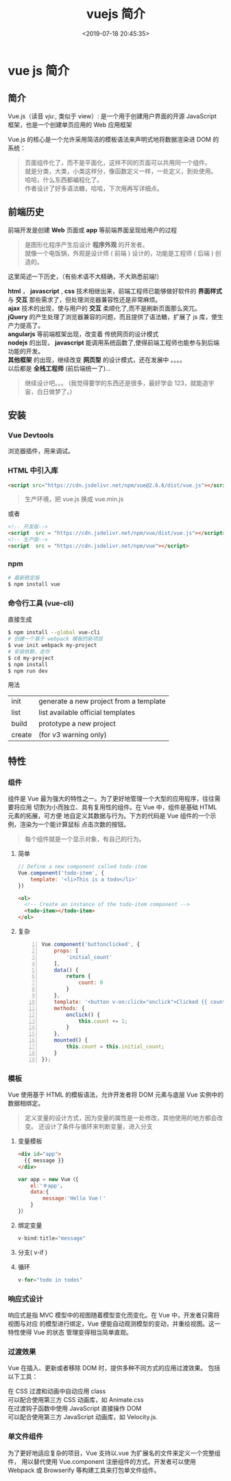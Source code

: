 #+TITLE: vuejs 简介
#+DESCRIPTION: vuejs 简介
#+TAGS: vue,vuejs
#+CATEGORIES: 框架使用
#+DATE: <2019-07-18 20:45:35>

* vue js 简介                                                      
** 简介 
   Vue.js（读音 /vjuː/, 类似于 view）: 是一个用于创建用户界面的开源 JavaScript 框架，也是一个创建单页应用的 Web 应用框架
   
   Vue.js 的核心是一个允许采用简洁的模板语法来声明式地将数据渲染进 DOM 的系统：
  #+HTML: <!-- more -->
  
   #+begin_quote
   #+begin_verse
   页面组件化了，而不是平面化，这样不同的页面可以共用同一个组件。
   就是分类，大类，小类这样分，像函数定义一样，一处定义，到处使用。
   哈哈，什么东西都编程化了。
   作者设计了好多语法糖，哈哈，下次用再写详细点。
   #+end_verse
   #+end_quote
** 前端历史
   前端开发是创建 *Web* 页面或 *app* 等前端界面呈现给用户的过程
   #+begin_quote
   #+begin_verse
   是图形化程序产生后设计 *程序外观* 的开发者。
   就像一个电饭锅，外观是设计师 ( 前端 ) 设计的，功能是工程师 ( 后端 ) 创造的。
   #+end_verse
   #+end_quote
  
   这里简述一下历史，（有些术语不大精确，不大熟悉前端!）
   #+begin_verse
   *html* ， *javascript* , *css* 技术相继出来，前端工程师已能够做好软件的 *界面样式* 与 *交互* 那些需求了，但处理浏览器兼容性还是非常麻烦。
   *ajax* 技术的出现，使与用户的 *交互* 柔顺化了,而不是刷新页面那么突兀。
   *jQuery* 的产生处理了浏览器兼容的问题，而且提供了语法糖，扩展了 js 库，使生产力提高了。
   *angularjs*  等前端框架出现，改变着 传统网页的设计模式
   *nodejs* 的出现， *javascript* 能调用系统函数了,使得前端工程师也能参与到后端功能的开发。
   *其他框架* 的出现，继续改变 *网页型* 的设计模式，还在发展中 。。。。
   以后都是 *全栈工程师* (前后端统一了)...
   #+end_verse
   #+begin_quote
   继续设计吧。。。 (我觉得要学的东西还是很多，最好学会 123，就能造宇宙，白日做梦了。)
   #+end_quote
** 安装   
*** Vue Devtools   
    浏览器插件，用来调试。
*** HTML 中引入库
    #+begin_src html
      <script src="https://cdn.jsdelivr.net/npm/vue@2.6.6/dist/vue.js"></script>
    #+end_src
     
    #+begin_quote
    生产环境，把 vue.js 换成 vue.min.js
    #+end_quote
    
    或者
    #+begin_src html
      <!-- 开发版-->
      <script  src = "https://cdn.jsdelivr.net/npm/vue/dist/vue.js"></script>
      <!-- 生产版-->
      <script  src = "https://cdn.jsdelivr.net/npm/vue"></script>
    #+end_src
*** npm
    #+begin_src sh
      # 最新稳定版
      $ npm install vue
    #+end_src
*** 命令行工具 (vue-cli)
    直接生成
    #+begin_src sh
      $ npm install --global vue-cli
      # 创建一个基于 webpack 模板的新项目
      $ vue init webpack my-project
      # 安装依赖，走你
      $ cd my-project
      $ npm install
      $ npm run dev
    #+end_src
    
    用法
    | init   | generate a new project from a template |
    | list   | list available official templates      |
    | build  | prototype a new project                |
    | create | (for v3 warning only)                  |
** 特性    
*** 组件
    组件是 Vue 最为强大的特性之一。为了更好地管理一个大型的应用程序，往往需要将应用
    切割为小而独立、具有复用性的组件。在 Vue 中，组件是基础 HTML 元素的拓展，可方便
    地自定义其数据与行为。下方的代码是 Vue 组件的一个示例，渲染为一个能计算鼠标
    点击次数的按钮。
    #+begin_quote
    每个组件就是一个显示对象，有自己的行为。
    #+end_quote
**** 简单 
     #+begin_src js
       // Define a new component called todo-item
       Vue.component('todo-item', {
           template: '<li>This is a todo</li>'
       })
     #+end_src


     #+begin_src html
       <ol>
         <!-- Create an instance of the todo-item component -->
         <todo-item></todo-item>
       </ol>
     #+end_src

**** 复杂
     #+begin_src js -n
       Vue.component('buttonclicked', {
           props: [
               'initial_count'
           ],
           data() {
               return {
                   count: 0
               }
           },
           template: '<button v-on:click="onclick">Clicked {{ count }} times</button>',
           methods: {
               onclick() {
                   this.count += 1;
               }
           },
           mounted() {
               this.count = this.initial_count;
           }
       });
     #+end_src
*** 模板
    Vue 使用基于 HTML 的模板语法，允许开发者将 DOM 元素与底层 Vue 实例中的数据相绑定。
    
    #+begin_quote
    定义变量的设计方式，因为变量的属性是一处修改，其他使用的地方都会改变。
    还设计了条件与循环来判断变量，进入分支
    #+end_quote
**** 变量模板 
    #+begin_src html
      <div id="app">
        {{ message }}
      </div>
    #+end_src

    #+begin_src javascript
      var app = new Vue（{ 
          el:'＃app'，
          data:{ 
              message:'Hello Vue！'
          } 
      }）
    #+end_src
**** 绑定变量
     #+begin_src js
     v-bind:title="message"
     #+end_src
     
**** 分支(  v-if )
**** 循环 
     #+begin_src js
       v-for="todo in todos"
     #+end_src
     
*** 响应式设计
    响应式是指 MVC 模型中的视图随着模型变化而变化。在 Vue 中，开发者只需将视图与对应
    的模型进行绑定，Vue 便能自动观测模型的变动，并重绘视图。这一特性使得 Vue 的状态
    管理变得相当简单直观。
*** 过渡效果
    Vue 在插入、更新或者移除 DOM 时，提供多种不同方式的应用过渡效果。 包括以下工具：

    #+begin_verse
    在 CSS 过渡和动画中自动应用 class
    可以配合使用第三方 CSS 动画库，如 Animate.css
    在过渡钩子函数中使用 JavaScript 直接操作 DOM
    可以配合使用第三方 JavaScript 动画库，如 Velocity.js.
    #+end_verse
*** 单文件组件
    为了更好地适应复杂的项目，Vue 支持以.vue 为扩展名的文件来定义一个完整组件，
    用以替代使用 Vue.component 注册组件的方式。开发者可以使用 Webpack 或
    Browserify 等构建工具来打包单文件组件。


